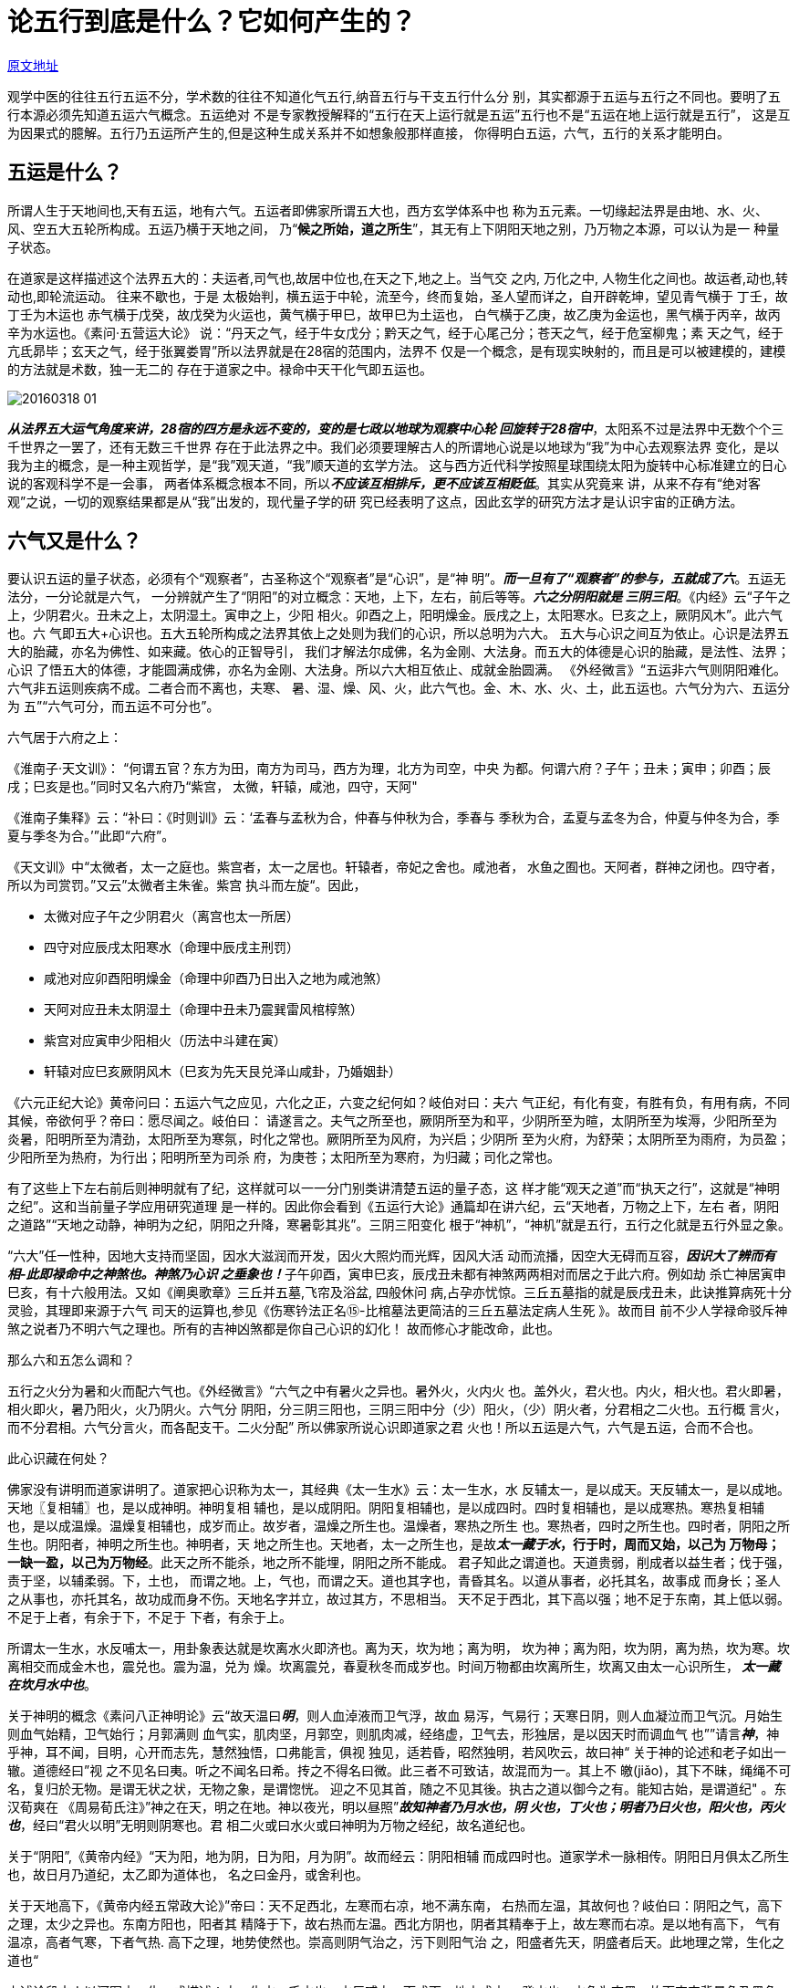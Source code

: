 = 论五行到底是什么？它如何产生的？
:imagesdir: images

http://blog.sina.com.cn/s/blog_727392820102w4p7.html[原文地址]

观学中医的往往五行五运不分，学术数的往往不知道化气五行,纳音五行与干支五行什么分
别，其实都源于五运与五行之不同也。要明了五行本源必须先知道五运六气概念。五运绝对
不是专家教授解释的“五行在天上运行就是五运”五行也不是“五运在地上运行就是五行”，
这是互为因果式的臆解。五行乃五运所产生的,但是这种生成关系并不如想象般那样直接，
你得明白五运，六气，五行的关系才能明白。

== 五运是什么？

所谓人生于天地间也,天有五运，地有六气。五运者即佛家所谓五大也，西方玄学体系中也
称为五元素。一切缘起法界是由地、水、火、风、空五大五轮所构成。五运乃横于天地之间，
乃“**候之所始，道之所生**”，其无有上下阴阳天地之别，乃万物之本源，可以认为是一
种量子状态。

在道家是这样描述这个法界五大的：夫运者,司气也,故居中位也,在天之下,地之上。当气交
之内, 万化之中, 人物生化之间也。故运者,动也,转动也,即轮流运动。 往来不歇也，于是
太极始判，横五运于中轮，流至今，终而复始，圣人望而详之，自开辟乾坤，望见青气横于
丁壬，故丁壬为木运也 赤气横于戊癸，故戊癸为火运也，黄气横于甲巳，故甲巳为土运也，
白气横于乙庚，故乙庚为金运也，黑气横于丙辛，故丙辛为水运也。《素问·五营运大论》
说：“丹天之气，经于牛女戊分；黔天之气，经于心尾己分；苍天之气，经于危室柳鬼；素
天之气，经于亢氐昴毕；玄天之气，经于张翼娄胃”所以法界就是在28宿的范围内，法界不
仅是一个概念，是有现实映射的，而且是可以被建模的，建模的方法就是术数，独一无二的
存在于道家之中。禄命中天干化气即五运也。

image::20160318-01.jpeg[]

__**从法界五大运气角度来讲，28宿的四方是永远不变的，变的是七政以地球为观察中心轮
回旋转于28宿中**__，太阳系不过是法界中无数个个三千世界之一罢了，还有无数三千世界
存在于此法界之中。我们必须要理解古人的所谓地心说是以地球为“我”为中心去观察法界
变化，是以我为主的概念，是一种主观哲学，是“我”观天道，“我”顺天道的玄学方法。
这与西方近代科学按照星球围绕太阳为旋转中心标准建立的日心说的客观科学不是一会事，
两者体系概念根本不同，所以__**不应该互相排斥，更不应该互相贬低**__。其实从究竟来
讲，从来不存有“绝对客观”之说，一切的观察结果都是从“我”出发的，现代量子学的研
究已经表明了这点，因此玄学的研究方法才是认识宇宙的正确方法。

== 六气又是什么？

要认识五运的量子状态，必须有个“观察者”，古圣称这个“观察者”是“心识”，是“神
明”。__**而一旦有了“观察者”的参与，五就成了六**__。五运无法分，一分论就是六气，
一分辨就产生了“阴阳”的对立概念：天地，上下，左右，前后等等。__**六之分阴阳就是
三阴三阳**__。《内经》云“子午之上，少阴君火。丑未之上，太阴湿土。寅申之上，少阳
相火。卯酉之上，阳明燥金。辰戌之上，太阳寒水。巳亥之上，厥阴风木”。此六气也。六
气即五大+心识也。五大五轮所构成之法界其依上之处则为我们的心识，所以总明为六大。
五大与心识之间互为依止。心识是法界五大的胎藏，亦名为佛性、如来藏。依心的正智导引，
我们才解法尔成佛，名为金刚、大法身。而五大的体德是心识的胎藏，是法性、法界；心识
了悟五大的体德，才能圆满成佛，亦名为金刚、大法身。所以六大相互依止、成就金胎圆满。
《外经微言》“五运非六气则阴阳难化。六气非五运则疾病不成。二者合而不离也，夫寒、
暑、湿、燥、风、火，此六气也。金、木、水、火、土，此五运也。六气分为六、五运分为
五”“六气可分，而五运不可分也”。

六气居于六府之上：

《淮南子·天文训》： “何谓五官？东方为田，南方为司马，西方为理，北方为司空，中央
为都。何谓六府？子午；丑未；寅申；卯酉；辰戌；巳亥是也。”同时又名六府乃“紫宫，
太微，轩辕，咸池，四守，天阿"

《淮南子集释》云：“补曰：《时则训》云：‘孟春与孟秋为合，仲春与仲秋为合，季春与
季秋为合，孟夏与孟冬为合，仲夏与仲冬为合，季夏与季冬为合。’”此即“六府”。

《天文训》中“太微者，太一之庭也。紫宫者，太一之居也。轩辕者，帝妃之舍也。咸池者，
水鱼之囿也。天阿者，群神之闭也。四守者，所以为司赏罚。”又云”太微者主朱雀。紫宫
执斗而左旋“。因此，

* 太微对应子午之少阴君火（离宫也太一所居）
* 四守对应辰戌太阳寒水（命理中辰戌主刑罚）
* 咸池对应卯酉阳明燥金（命理中卯酉乃日出入之地为咸池煞）
* 天阿对应丑未太阴湿土（命理中丑未乃震巽雷风棺椁煞）
* 紫宫对应寅申少阳相火（历法中斗建在寅）
* 轩辕对应巳亥厥阴风木（巳亥为先天艮兑泽山咸卦，乃婚姻卦）

《六元正纪大论》黄帝问曰：五运六气之应见，六化之正，六变之纪何如？岐伯对曰：夫六
气正纪，有化有变，有胜有负，有用有病，不同其候，帝欲何乎？帝曰：愿尽闻之。岐伯曰：
请遂言之。夫气之所至也，厥阴所至为和平，少阴所至为暄，太阴所至为埃溽，少阳所至为
炎暑，阳明所至为清劲，太阳所至为寒氛，时化之常也。厥阴所至为风府，为兴启；少阴所
至为火府，为舒荣；太阴所至为雨府，为员盈；少阳所至为热府，为行出；阳明所至为司杀
府，为庚苍；太阳所至为寒府，为归藏；司化之常也。

有了这些上下左右前后则神明就有了纪，这样就可以一一分门别类讲清楚五运的量子态，这
样才能“观天之道”而“执天之行”，这就是“神明之纪”。这和当前量子学应用研究道理
是一样的。因此你会看到《五运行大论》通篇却在讲六纪，云“天地者，万物之上下，左右
者，阴阳之道路”“天地之动静，神明为之纪，阴阳之升降，寒暑彰其兆”。三阴三阳变化
根于“神机”，“神机”就是五行，五行之化就是五行外显之象。

“六大”任一性种，因地大支持而坚固，因水大滋润而开发，因火大照灼而光辉，因风大活
动而流播，因空大无碍而互容，__**因识大了辨而有相-此即禄命中之神煞也。神煞乃心识
之垂象也！**__子午卯酉，寅申巳亥，辰戌丑未都有神煞两两相对而居之于此六府。例如劫
杀亡神居寅申巳亥，有十六般用法。又如《阐奥歌章》三丘并五墓,飞帘及浴盆, 四般休问
病,占孕亦忧惊。三丘五墓指的就是辰戌丑未，此诀推算病死十分灵验，其理即来源于六气
司天的运算也,参见《伤寒钤法正名⑮-比棺墓法更简洁的三丘五墓法定病人生死 》。故而目
前不少人学禄命驳斥神煞之说者乃不明六气之理也。所有的吉神凶煞都是你自己心识的幻化！
故而修心才能改命，此也。

那么六和五怎么调和？

五行之火分为暑和火而配六气也。《外经微言》“六气之中有暑火之异也。暑外火，火内火
也。盖外火，君火也。内火，相火也。君火即暑，相火即火，暑乃阳火，火乃阴火。六气分
阴阳，分三阴三阳也，三阴三阳中分（少）阳火，（少）阴火者，分君相之二火也。五行概
言火，而不分君相。六气分言火，而各配支干。二火分配” 所以佛家所说心识即道家之君
火也！所以五运是六气，六气是五运，合而不合也。

此心识藏在何处？

佛家没有讲明而道家讲明了。道家把心识称为太一，其经典《太一生水》云：太一生水，水
反辅太一，是以成天。天反辅太一，是以成地。天地〖复相辅〗也，是以成神明。神明复相
辅也，是以成阴阳。阴阳复相辅也，是以成四时。四时复相辅也，是以成寒热。寒热复相辅
也，是以成温燥。温燥复相辅也，成岁而止。故岁者，温燥之所生也。温燥者，寒热之所生
也。寒热者，四时之所生也。四时者，阴阳之所生也。阴阳者，神明之所生也。神明者，天
地之所生也。天地者，太一之所生也，是故**__太一藏于水__，行于时，周而又始，以己为
万物母；一缺一盈，以己为万物经**。此天之所不能杀，地之所不能埋，阴阳之所不能成。
君子知此之谓道也。天道贵弱，削成者以益生者；伐于强，责于坚，以辅柔弱。下，土也，
而谓之地。上，气也，而谓之天。道也其字也，青昏其名。以道从事者，必托其名，故事成
而身长；圣人之从事也，亦托其名，故功成而身不伤。天地名字并立，故过其方，不思相当。
天不足于西北，其下高以强；地不足于东南，其上低以弱。不足于上者，有余于下，不足于
下者，有余于上。

所谓太一生水，水反哺太一，用卦象表达就是坎离水火即济也。离为天，坎为地；离为明，
坎为神；离为阳，坎为阴，离为热，坎为寒。坎离相交而成金木也，震兑也。震为温，兑为
燥。坎离震兑，春夏秋冬而成岁也。时间万物都由坎离所生，坎离又由太一心识所生，__**
太一藏在坎月水中也**__。

关于神明的概念《素问八正神明论》云“故天温曰__**明**__，则人血淖液而卫气浮，故血
易泻，气易行；天寒日阴，则人血凝泣而卫气沉。月始生则血气始精，卫气始行；月郭满则
血气实，肌肉坚，月郭空，则肌肉减，经络虚，卫气去，形独居，是以因天时而调血气
也””请言__**神**__，神乎神，耳不闻，目明，心开而志先，慧然独悟，口弗能言，俱视
独见，适若昏，昭然独明，若风吹云，故曰神“ 关于神的论述和老子如出一辙。道德经曰”视
之不见名曰夷。听之不闻名曰希。抟之不得名曰微。此三者不可致诘，故混而为一。其上不
皦(jiǎo)，其下不昧，绳绳不可名，复归於无物。是谓无状之状，无物之象，是谓惚恍。
迎之不见其首，随之不见其後。执古之道以御今之有。能知古始，是谓道纪" 。东汉荀爽在
《周易荀氏注》”神之在天，明之在地。神以夜光，明以昼照”__**故知神者乃月水也，阴
火也，丁火也；明者乃日火也，阳火也，丙火也**__，经曰“君火以明”无明则阴寒也。君
相二火或曰水火或曰神明为万物之经纪，故名道纪也。

关于“阴阳”,《黄帝内经》“天为阳，地为阴，日为阳，月为阴”。故而经云：阴阳相辅
而成四时也。道家学术一脉相传。阴阳日月俱太乙所生也，故日月乃道纪，太乙即为道体也，
名之曰金丹，或舍利也。

关于天地高下，《黄帝内经五常政大论》”帝曰：天不足西北，左寒而右凉，地不满东南，
右热而左温，其故何也？岐伯曰：阴阳之气，高下之理，太少之异也。东南方阳也，阳者其
精降于下，故右热而左温。西北方阴也，阴者其精奉于上，故左寒而右凉。是以地有高下，
气有温凉，高者气寒，下者气热. 高下之理，地势使然也。崇高则阴气治之，污下则阳气治
之，阳盛者先天，阴盛者后天。此地理之常，生化之道也“

上述论段古人以河图之一生一成描述：太一生水，壬水也。水反哺太一而成天。地六成之，
癸水也。水色为玄黑，故而宇宙背景色乃黑色也。天反哺太一而成地，地黄色也。天地成，
乃名天地玄黄也。天地生成后，太乙下降而藏于地中之水也，白气也，万物之母也，故而五
行水土一体，黄白二气也。天地火复相反哺而成神明，乃地二生火，丁火也，天七成之，丙
火也。丙丁火也，君相二火也。神明复相反哺而成阴阳，日月也。

道家认为心识是产生这个三界的原因，这和佛家的认识是一致的。佛门谓“识大仗“五大”
力用开出一切法界特性，心之所感惟觉光明理致，初无形相可观；扩为外迹，详分六根认识
之，而后标成种种假相；摄相归性，在法界中犹有辨相之“灵知性”在，是名识大。“五
大”依真如而分，识大依本觉而生；无“五大”固不能缘起万法，无识大亦无从辨别万法。
辨别精熟，转能以识大操纵“四大”。是故万法之缘起复以灵知性之识大为主要依。”此佛
道一理也。佛乃为“觉者”，所谓觉者即心识之觉醒，心识觉醒而不迷则为佛，入迷则入轮
回也。

《圣经。创世纪》是这样描述太乙的“起初　神创造天地。地是空虚混沌．渊面黑暗．　神
的灵运行在水面上。神说、要有光、就有了光。神看光是好的、就把光暗分开了。神称光为
昼、称暗为夜．有晚上、有早晨、这是头一日”

于人讲__**太一即命门真火藏于肾水之中**__。《外经微言》“命门，火也。无形有气，居
两肾之间，能生水而亦藏于水也。后天之阴阳藏于各脏腑。先天之阴阳藏于命门。命门水火
实藏阴阳，所以为十二经之主也。主者，即十二官之化源也。”。黄帝问道于广成子，广成
子云：窃窈冥冥，其中有神。恍恍惚惚，其中有气。此即授以关照命门之法。心与命门通过
胞胎往来心肾，接续于水火之际产生能量。驱动此能量的运作是通过心包络即膻中发出指令，
通过三焦上下通达各脏腑，令五行周转也。所以心识藏在命门又通过膻中发布指令。

于三界来讲，此太一藏于坎月中也。果老名为月孛是也，道家名为玄戈，左辅星也。参见博
文《 论果老星宗神秘的月孛即道家太乙，…》

心识在天为太乙，在人乃命门，又谓人两目之间亦是命门，乃玄关一窍，为心识之祖庭。正
所谓“神乎神，耳不闻，目明”，故而转识成智有从命门入手者为命法，有从玄关入手者曰
性法。命法是渐法，性法是顿法。道门和佛门都有顿渐二法，佛门禅宗密宗，道家太乙金华
派就是顿法，直接从玄关入手见得月放光华乃名金丹舍利。在术数中，心识居命宫也。

== 五行怎么来的？

__**五行**__是通过三阴三阳的分辨而定出来的“神机”变化规则，是对五运量子态的描述。
量子力学认为微观世界物质具有概率波等存在不确定性，不过其依然具有稳定的客观规律，
不以人的意志为转移。__**偶然性与必然性存在辩证关系，对两者之间的鸿沟起决定作用的
就是普朗克常数**__，统计学中的许多随机事件的例子，严格说来实为决定性的。通过建立
三阴三阳之象的观察，可以在“__**偶然性与必然性**__”之间确立一个类似“__**普朗克
常数**__”的常数，这个常数有“五”个-就是五行（确切的讲五行有生数成数之分），五
运六气入地而生成五行，太乙神数中有计算五运六气入地化生五行的具体时刻（参见博文
《五运六气轻松掌握3-玄珠密语三元轮配纪解读》）。

五行是万物变化的内在“神机”。《内经》云“**根于中者，命曰神机，神去则机息**“，
就是说神机变化源于五行生克。”**根于外者，命曰气立，气止则化绝””根于外者有五。
故生化之别，有五气、五味、五色、五类、五宜也”**。内在神机而外在则显示成“五行”
的种种分别变化，这些生化之不同变化都可以分为五类来归纳分析

image::20160318-02.jpeg[]

现在的专家教授都只是从外在的“五化”来讲五行怎么来的，这就是倒果为因。

如何用三阴三阳定出五行？

__**借助于三阴三阳的“神明之纪”，五运对于万物的影响就可以用“五行”生克关系来定
义并描述，五行生克就是“神机变化”。**__其推演之法要借助于声律。《淮南子天文训》
“音自倍而为日，律自倍而为辰，故日十而辰十二”。__**可见天干由五音而生，地支由六
律而成。干支生成后才有术数体系。所谓“黄帝时大桡以五行做干支”此也。**__大桡氏以
黄钟为宫音，以三分损益上下相生定十二律配十二地支。并从其中的六律中定出五音。参见
博文《干支纳音的奥秘4-十二律的生成》 论五行到底是什么？它如何产生的？《管子》的
记述中也可找到旁证：“昔黄帝以其缓急，作五声， 以政五钟。令其五钟，一曰青钟，大
音，二曰赤钟，重心，三曰黄钟，洒光，四曰景钟，昧其明，五曰黑钟，隐其常。**五声既
调，然后作立五行**，以正天时"。

image::20160318-03.jpeg[]
 
五星即五行之在天垂象也。观日月五星的运行来明了五行的变化从而做出预测是占星术的起
源，但是圆满的描述五行规律必须再分五行之阴阳而成十数。希腊神秘学派毕达哥拉斯曾认
为十是个神秘数字，由此认为太阳系应该有十颗行星才是圆满的，可是他不知道用十天干才
是对应五星的正确设定而非去宇宙中寻找什么十大行星。西方的占星到目前还是没有意识到
如何去把握五行，所以只能盲目的去设定十大行星（加入三王星）来占卜命运。所以不要迷
信计算五星轨道，__**用抽象化的干支历法体系代替观察五星实际运行（伏，见，顺行，留，
逆行）是一大创举，使得推算五行规律简单化。**__

古圣是先定出五音，后再分五音太少定出十天干。由此可知天干五行是从地支寻得的，地支
为第一，天干第二。因此术数中地支的各种关系最重要，以此为基础用五行断事。五行是以
五音而定，五音依六律而明，六律源自六气，六气即是五运。

image::20160318-04.jpeg[]

== 干支历法体系怎么建立的

干和支具备就可以定干支历法了。历法的建立也要根据声律！古人称为“律历”。古时，宗
庙的编钟不是用来娱乐的，每年冬至日需要祭宗庙，以葭灰候气法重新定五音频率以正五行
而成君子，然后颁布律历，从而指导臣民如何顺五行而行。参见博文《如何正确理解五常政
大论②-二十五音之治以成君子也》古人把律吕称为声，它是有形的，而五音是无形的。研
究中国历法常常见古人到把声律看得很神圣，认为它是历法的根源。而现代专家们往往嘲笑
古人“音乐怎么能和历法联系”“这是古代朴素辩证观”，真不知其浅陋也。为什么声律是
神圣的？它到底是怎么回事？《国语·周语》记载刘州鸠答周景王问律的一段话十分珍贵的
保留了古人对律历的解释，可惜历来史学家门都只能随文演义而不得真解。史官是这样记载
的：

《国语·周语》载：王将铸无射，问律于伶州鸠。对曰：“律所以立均出度也。古之神瞽，
考中声而量之以制，度律均钟，百官轨仪，纪之以三，平之以六，成于十二，天之道也。”
王曰：“七律者何?”对曰：“昔武王伐殷，**岁**在鹑火，**月**在天驷，**日**在析木
之津，**辰**在斗柄，**星**在天鼋，星与日辰之位，皆在**北维，颛顼之所建也**，帝喾
受之。我姬氏出自天鼋及析木者，有建星及牵牛焉，则我皇妣大姜之侄，伯陵之后，逄公之
所凭神也。**岁之所在**，则我有周之分野也，**月之所在**，辰马农详也，我太祖后稷之
所经纬也，王欲合是五位三所而用之，__**自鹑及驷，七列也，南北之揆，七同也。凡神人
以数合之，以声昭之，数合声和，然后可同也，故以七同其数，而以律和其声，于是乎有七
律。__**”

古代传说伏羲作历就是这样的：__**以冬至日夜半配黄钟宫土（甲己土日）为十一月（子）。
所谓“五星汇聚”指五星汇聚在艮-大金龟界，以此历法原点是五行的起点。**__理解他的
含义要结合上面“五星配出九星图“。干支历法太岁始于甲寅，岁星始于星纪（丑艮）。
“自鹑及驷，七列也”就是说从鹑火午到寅经历：张宿，翼宿，轸宿，角宿，亢宿，氐宿和
房宿，正好经历七宿，分别配月，辰，荧惑，岁，太白，镇星，日-七政也-此即28宿五行之
由来。这七数合于七律-这就是数合声和。前面我们已经知道这个“七律”就是定出十干五
行的根本。而十天干十二地支配出60甲子，以它配合十二月是建立干支五行历法，因此声律
是设甲子历术的“法则”-所以称为律历。这样日月五星，干支，历法，五音都高度结合统
一，由此“__**凡神人以数合之，以声昭之，数合声和，然后可同也**__”。所以只有依照
七律的法则才能够做到“五音”（五行，五星）与数（干支）结合，才能够符合人和神的规
律。参见博文《干支纳音奥秘2-七律定五音配五运 》这也是古人做历执着于冬至点而非西
方的春分点的根本原因。另外从寅数至午正乃五数也，合五行生成之数。古人也以五数分夜
时，形成五更报夜时的制度，所以古人历法的一切都是有数有理的，并非“封建迷信”之说。

然后再根据河图配上天干为天圆，是空间，配28宿。空间只有对待，五大乃法界之原本，故
而28宿四方位置青龙白虎朱雀玄武恒定不变。

image::20160318-05.jpeg[]

洛书配上地支为地方, 是时间。洛书就是西方科学苦苦寻求的时间的奥秘，它早被先圣们解
析建模了。河图配洛书则时空规则形成。

image::20160318-06.png[]

image::20160318-07.jpeg[]


心识有分辨的本能，对空间运行的分辨产生了时间概念，《太一生水》云“天地者，太一之
所生也，是故太一藏于水，__**行于时，周而又〖始，以己为〗万物母；一缺一盈，以己为
万物经**__。此天之所不能杀，地之所不能埋，阴阳之所不能成。因此上古真人以太乙作为
辨别时间运行的标志建立历法-太乙九宫占乃历法之源。占地有太乙九旗（即奇门遁甲，所
谓遁甲即以乙为一也），占人命理中有八卦九宫。

例如《黄帝内经》记载“太一常以冬至之日，居叶蛰之宫四十六日，明日居天留四十六日，
明日居仓门四十六日，明日居阴洛四十五日，明日居天宫四十六日，明日居玄委四十六日，
明日居仓果四十六日，明日居新洛四十五日，明日复居叶蛰之宫，曰冬至矣”。《灵枢·九
宫八风》以太乙（北极星）之位恒居北方，并以此作为定位的标准，以北极星围绕其旋转的
位置为指针，按季节依次移行。从冬至日开始指向正北方叶蛰宫，主冬至、小寒、大寒三个
节气，计四十六天；期满之后下一天交立春，移居东北方天留宫，主立春、雨水、惊蛰三个
节气，计四十六天，余类推。太一游九宫共计三六十六日，为一年三百六十五日有奇的概数。
古时据太一徒于中宫，朝八风，以占吉凶。

image::20160318-08.jpeg[]

现在学术数星命的总是担心四方星宿已经改移了，古代建立的历法体系不适应了要改革，于
是一下子冒出无数”新派大师“来。其实他们混淆了空间和时间的概念。改变的只是时间在
不断轮回，法界空间是不变的，东方永远是青龙，西方永远是白虎。

黄帝时代建立了干支，但是直到颛顼时代才建立起完整的干支历法。干支历法的建立是综合
了日月北斗南斗五星的运算，从而代替了七政的轨道运算，演算五行大大简便，至此基于干
支的术数体系开始取代占星术。干支历法是中华独有之瑰宝，其他民族只有原始的占星术等，
没有术数系统。

伏羲是根据河图画出先天八卦。有兴趣可搜索网络文章《河图》与八卦关系的试验证验——易
学研究的重要突破》

最后干支与八卦相结合成为纳甲卦。参见《京房纳甲原理解读1-乾坤如何纳甲乙… 》

image::20160318-09.jpeg[]

== 五运与五行是什么关系？

五运与五行的产生关系可以用一个术数模型来归纳。佛家云世间从法界出生又不离法界，这
就是诸法实相。在缘起的世界中，心识从空大持水大，水大持风大，风大持火大，由火大持
地大金界，其化现即为大金龟；依大金龟的幻变力，而支持世间种种依止处,外及万象。道
家又以“朱雀发源图”而表述之，故而佛道一家也。“朱雀发源图”-大金龟化生五行术数
推演如下图：

image::20160318-10.jpeg[]

艮山乙庚之金即”大金界“也，__**大金龟**__也。此金龟顺克至离宫变成火星。然后自离
宫火星生出五星，又以五星顺克而成四余。**因为四余是五星所克而出，故只有四余没有第
五余，台湾有钟义鸣大弟子提出五余乃不明三界生化之根源也。**既然三界由五音五行化成，
故而修道从声音下手最为方便。

由金轮所化现的大金龟如何生起种种幻变?

佛说一切幻变，其实是我们的心意识与时（洛书）、空（河图）、五大交会而成。如果依建
立的立体结构而言，是地、水、火、风、空五轮（即五运），但是如果从大地金轮所现起大
金龟角度观察（神话中有龟驼大地。古人的“盖天说”描述天地模型就是一个龟壳样的天盖
在地平上）大金龟乃空大，为万法本体，不惟无质，且亦无性；似若有性者，原属地大作用，
所谓一真法界指此，更能开出多法界。水大条理之，火大辉发之，风大变化之。泯“四大”
之力用便一无所有，即归绝对空体。然空之中隐含万德，现诸法界虽“四大”依以起用，仍
然当体即空，因名空大。其力用无可比况，只称“无碍性”而已，一有所碍，则“四大”便
不能任意缘起万法，是故无碍性之空大又为缘起根本中之根本。简单理解的话，你可以认为
空大是一个空瓶子，往里面放四大就有各种化学反应出现，而这个做实验的就是“心识”。
故而西方玄学体系中往往只论四大元素作用而空大作为神秘的“第五元素”存而不论。

道家描述世界的一切幻变是因为太乙下降于中土而成“太极”，术数中以戊己土居中，金龟
依托于戊己土产生变化。道家有一张“太极已判图”描述阴阳五行太极的生成。与上图互相
阐发，描述的是一个意思。

image::20160318-11.jpeg[]

佛门“空大”即“坤”卦。坤卦-湿土也，真土也，水土一体也。《彖》曰“至哉坤元，万
物资生，乃顺承天”“坤厚载物，德合无疆”。术数中以“中五”来表达。所谓“中五立极，
临治四方”。五行无土不成，无土不化也，此“土”即“空大”所寄，不要错认为地大，其
似若有性者，原本属地大作用，以土指代之只是勉强名之罢了。另有一卦，乃艮卦，也是土，
却是干土，火土一体也。艮为山，星球上山脉连绵支撑大地供万物生长。水长生在申，火长
生在寅，故而坤卦在申位，艮卦在寅位。故而术数中既有五行水土一体，也有五行火土一体。
今人因为宋代后传承中断，故而只知火土一体而不明水土一体也。参见《禄命探源3-如何理
解五行火土一体和水土一体》

金龟背之上为太极阴阳、四象八卦与九宫、星曜；而其世界生成运作五星另外加上先天水火
所化之日月而总成七政升降出入于28宿，上映北斗七星而成现在这个世界。同时做为身内五
脏的作用，则是金、木、水、火、土等五行的生克变化。如果把这世界称之为海，那么其中
浮现的金龟这就是灵龟献河洛，所谓“河出图，洛出书”此也，古人以形象的描述使得宇宙
生化的奥秘得以流传给后代子孙。

法界众生与宇宙万象，如果不是成证解脱涅盘，都会在这些幻变的轨则当中。乙庚金龟即空
大，太极，具有佛说的空性，所以修道称为遁入空门，命理土多的人容易接触神秘学。但是
不要以为一入空门就超脱五行规律了，差远了，只要你没有成佛就在五行中，就受到五行制
约，还是在这只金龟的背上。而且不管你是不是佛，只要投胎入此世界进入太极就要受到五
行制约，佛陀在世的时候也会生病就是明证。其实即便你跳出三界外不在五行中，但是还在
法界五大中，以后只要心识一迷立刻再入轮回颠倒。所以现在流行的拜高增大师求得庇护保
佑的岂不可笑焉，他们自己都没超脱五行怎么庇护你？只有自己修道才是根本正道。如果修
到四大皆空，心识不再操纵金龟，则无法变成五星四余，也没有了五行生化，自然不再入三
界轮回了。

image::20160318-12.jpeg[]

依此金龟所建规则可以出生一切命理、易数、星相、卜卦等一切方便，来观察宇宙与人生的
变化轨则。这是极简易而至复杂的世间缘起幻相法门，及其奥秘玄要，只有一心才能够穷尽
乾坤究竟。__**佛家指空大名之为金龟，道家亦称之为龟，又为玄武。而人之心识乃名太乙
以此金龟幻化万千。故而修道，有修此空大金龟者，若能四大皆空，则能转识成智而成大日
佛也。**__

大家可以看到从法界本有五大到大千世界之五行生成都是一步步可以操作推算的，并非文人
墨客嘴里的玄乎名词。我最讨厌那些只是凭借文词含义以考据来随意发挥解释玄学的腐儒之
辈，枉称大师灭人慧命。一切都可以用术数来表述，法界内不存在讲不清的东西。所有修道
之术都是能够讲清楚并且有很详细的步骤的，没有所谓的“天机不可泄露”“不可言说”之
处。佛说”不可言说“乃是针对你的层次来讲，好比无法对幼儿讲解大学课程一样。释佛讲
显宗，是普及教育。大日佛讲密宗是针对教化，愿意深造的人可以听，所以不公开。人类不
过上个月球都有严密步骤的航天工程，成佛得道是多伟大的工程啊，怎么可能没有细致步骤，
怎么可能讲不清楚？光靠念念阿弥陀佛啥都不懂就能得道？怎么可能。你念佛只能保证或有
机会进入佛开辟的专门学前班，然后开始在那里真正学习一步步深造罢了，所以往生极乐世
界修行耗时漫长。

虽然五行也名之曰金木水火土，但当知此乃六尘之上的五行，乃金龟幻化三界内之五行，不
可与六大混淆。**天干表述的五行只是太阳系内的规律，而十二支表述的五运六气乃整个法
界的规律。因此干支结合就如有国法也有地方法，两者结合治理万物。**“六大”之义极为
精微，地、水、火、风诸名只循俗谛借用之，直须会其本性乃得。虽然可用天干五合表达五
运，地支六府表达六气，但是不要就此认为先有干支才有五行才有运气。

五行的生长化收藏是由纳音决定的。参见禄命探源7-五行十二长生之根源推演 。五行的生
克规律是由金龟背上的河图洛书规范的，河图为空间，为天圆，365度一周天（5*73=365），
洛书为时间，为地方，360度一周天（4*9=36）。禄命中五行生克即六亲十神也，地支五行
具有生克汇合邢冲害破穿等各种关系，禄命中都称之为神煞。《外经微言》“雷公问曰：寒
暑燥湿风火，此六气也。天地之运化何合于人而生病?岐伯曰：五行之生化也。雷公曰：人
之五脏，分金木水火土，彼此有胜负而人病，此脏腑之自病也，何关于六气乎?岐伯曰：脏
腑之五行，即天之五行，地之五行也。天地人三合而生化出矣

莲华生大士云“从究竟的密意而言，一切世间的外相象征即是法界所显的体性，是从如幻空
性当中所究竟现起的。所以一切现象的象征密意，还是会归于到法性之中，这是因为体性如
幻的缘故。所以我们如果能够了知这些卜筮、星相、天文、地理、风水、阴阳、五行与相命
等所有的方术，其实只是法界幻化中的现象而已。我们如果不执着，能够以精进的菩提心念，
来总摄这一切世间的如幻现象，那么佛法与世谛，在此也能够得到融摄，我们也能善巧地运
用这些幻化的妙术；但是如果我们心一生执着，就成为世间法，反而是解脱的障碍了。”此
至理名言也。

“虽然就了义上说，**__一切因缘果报的事实，是从来不会因为卜算吉凶而有所变化
的__(这很重要！说明所有避凶趋吉的方法都是躲得了初一躲不过十五，欠下的总是要还的）
**，但是经过了这样的调整之后，或许众生在短暂的时间中，能够使身心稍微安住，心志不
致完全混乱（就好比破产保护，让你有缓冲时间可以想办法还债）。那么，也就能够让他先
从世谛当中获得信心，然后慢慢地导引他们趣入圣谛，而究竟圆满成佛。所以，虽然这些算
术之学，并非究竟实相的第一谛，但是为了导引苦难众生的缘故，还是可以方便接引。而一
位圆满的菩萨行者，对于所有的法门，更应该发心学习，这就是‘法门无量誓愿学’的愿力
“这也是我们研究术数的正确理念。
